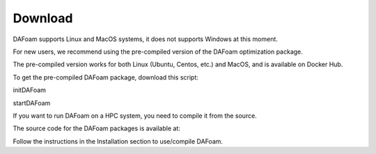 .. _Download:

Download 
--------

DAFoam supports Linux and MacOS systems, it does not supports Windows at this moment. 

For new users, we recommend using the pre-compiled version of the DAFoam optimization package.

The pre-compiled version works for both Linux (Ubuntu, Centos, etc.) and MacOS, and is available on Docker Hub.

To get the pre-compiled DAFoam package, download this script:

initDAFoam

startDAFoam

If you want to run DAFoam on a HPC system, you need to compile it from the source.

The source code for the DAFoam packages is available at:


Follow the instructions in the Installation section to use/compile DAFoam.


